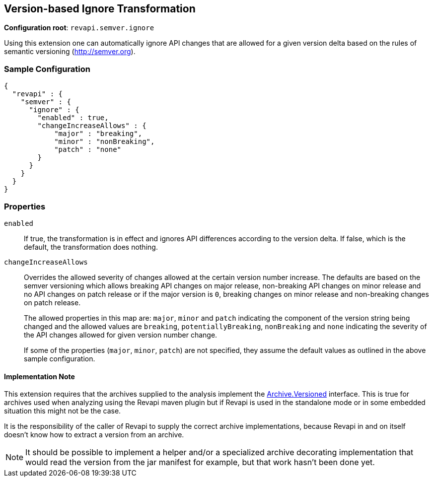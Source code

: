 == Version-based Ignore Transformation

*Configuration root*: `revapi.semver.ignore`

Using this extension one can automatically ignore API changes that are allowed for a given version delta based on the
rules of semantic versioning (http://semver.org).

=== Sample Configuration

```javascript
{
  "revapi" : {
    "semver" : {
      "ignore" : {
        "enabled" : true,
        "changeIncreaseAllows" : {
            "major" : "breaking",
            "minor" : "nonBreaking",
            "patch" : "none"
        }
      }
    }
  }
}
```

=== Properties

`enabled`::
If true, the transformation is in effect and ignores API differences according to the version delta. If false, which
is the default, the transformation does nothing.

`changeIncreaseAllows`::
Overrides the allowed severity of changes allowed at the certain version number increase. The defaults are based on the
semver versioning which allows breaking API changes on major release, non-breaking API changes on minor release and
no API changes on patch release or if the major version is `0`, breaking changes on minor release and non-breaking
changes on patch release.
+
The allowed properties in this map are: `major`, `minor` and `patch` indicating the component of the version string
being changed and the allowed values are `breaking`, `potentiallyBreaking`, `nonBreaking` and `none` indicating the
severity of the API changes allowed for given version number change.
+
If some of the properties (`major`, `minor`, `patch`) are not specified, they assume the default values as outlined in
the above sample configuration.


==== Implementation Note

This extension requires that the archives supplied to the analysis implement the
link:../../revapi/apidocs/org/revapi/Archive.Versioned.html[Archive.Versioned] interface. This is true for archives used
when analyzing using the Revapi maven plugin but if Revapi is used in the standalone mode or in some embedded situation
this might not be the case.

It is the responsibility of the caller of Revapi to supply the correct archive implementations, because Revapi in and
on itself doesn't know how to extract a version from an archive.

NOTE: It should be possible to implement a helper and/or a specialized archive decorating implementation that would
read the version from the jar manifest for example, but that work hasn't been done yet.
